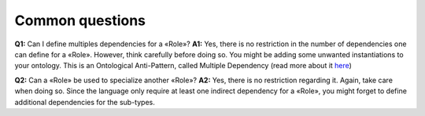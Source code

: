Common questions
----------------

**Q1:** Can I define multiples dependencies for a «Role»?
**A1:** Yes,
there is no restriction in the number of dependencies one can define for
a «Role». However, think carefully before doing so. You might be adding
some unwanted instantiations to your ontology. This is an Ontological
Anti-Pattern, called Multiple Dependency (read more about it
`here <https://www.researchgate.net/publication/268220197_Ontology_Validation_for_Managers>`__)


**Q2:** Can a «Role» be used to specialize another «Role»?
**A2:** Yes,
there is no restriction regarding it. Again, take care when doing so.
Since the language only require at least one indirect dependency for a
«Role», you might forget to define additional dependencies for the
sub-types.
